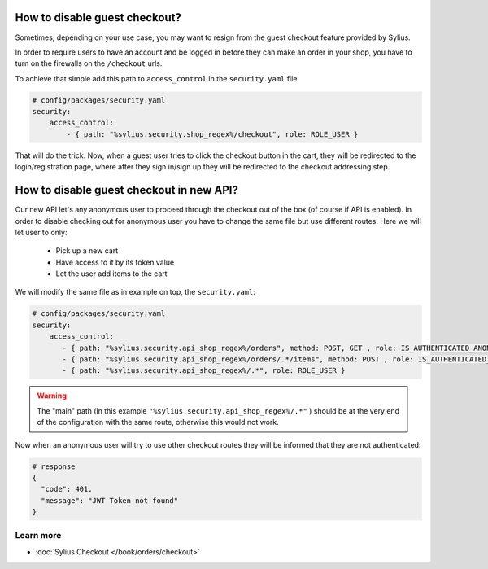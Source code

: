 How to disable guest checkout?
==============================

Sometimes, depending on your use case, you may want to resign from the guest checkout feature provided by Sylius.

In order to require users to have an account and be logged in before they can make an order in your shop,
you have to turn on the firewalls on the ``/checkout`` urls.

To achieve that simple add this path to ``access_control`` in the ``security.yaml`` file.

.. code-block:: yaml

    # config/packages/security.yaml
    security:
        access_control:
            - { path: "%sylius.security.shop_regex%/checkout", role: ROLE_USER }

That will do the trick. Now, when a guest user tries to click the checkout button in the cart,
they will be redirected to the login/registration page, where after they sign in/sign up they
will be redirected to the checkout addressing step.

How to disable guest checkout in new API?
=========================================

Our new API let's any anonymous user to proceed through the checkout out of the box (of course if API is enabled).
In order to disable checking out for anonymous user you have to change the same file but use different routes.
Here we will let user to only:

    * Pick up a new cart
    * Have access to it by its token value
    * Let the user add items to the cart

We will modify the same file as in example on top, the ``security.yaml``:

.. code-block:: yaml

    # config/packages/security.yaml
    security:
        access_control:
           - { path: "%sylius.security.api_shop_regex%/orders", method: POST, GET , role: IS_AUTHENTICATED_ANONYMOUSLY }
           - { path: "%sylius.security.api_shop_regex%/orders/.*/items", method: POST , role: IS_AUTHENTICATED_ANONYMOUSLY }
           - { path: "%sylius.security.api_shop_regex%/.*", role: ROLE_USER }

.. warning::

    The "main" path (in this example ``"%sylius.security.api_shop_regex%/.*"`` ) should be at the very end of the configuration
    with the same route, otherwise this would not work.

Now when an anonymous user will try to use other checkout routes they will be informed that they are not authenticated:

.. code-block:: bash

    # response
    {
      "code": 401,
      "message": "JWT Token not found"
    }

Learn more
----------

* :doc:`Sylius Checkout </book/orders/checkout>`
